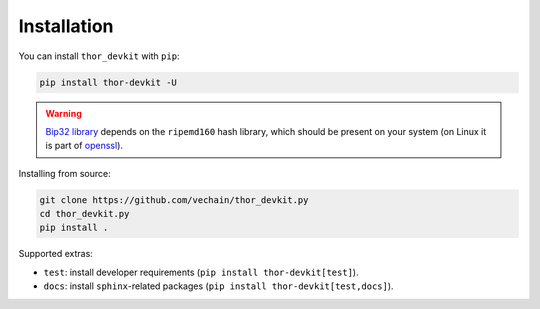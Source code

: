 Installation
============

You can install ``thor_devkit`` with ``pip``:

.. code-block:: bash

	pip install thor-devkit -U

.. warning::

	`Bip32 library <https://github.com/darosior/python-bip32>`__ depends on the ``ripemd160`` hash library, which should be present on your system (on Linux it is part of `openssl <https://www.openssl.org/source/>`__).

Installing from source:

.. code-block:: bash

	git clone https://github.com/vechain/thor_devkit.py
	cd thor_devkit.py
	pip install .


Supported extras:

- ``test``: install developer requirements (``pip install thor-devkit[test]``).
- ``docs``: install ``sphinx``-related packages (``pip install thor-devkit[test,docs]``).
